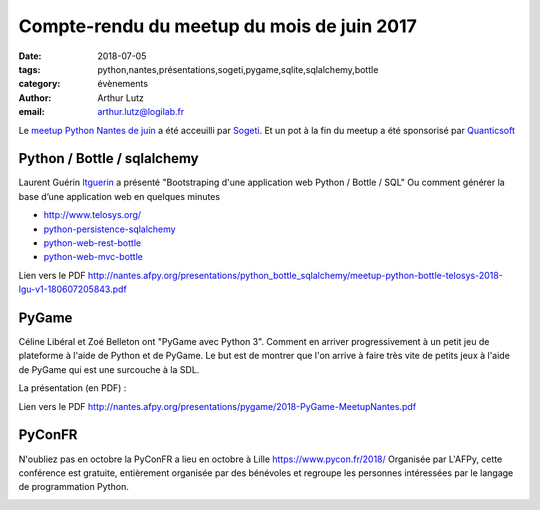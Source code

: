 Compte-rendu du meetup du mois de juin 2017
#############################################

:date: 2018-07-05
:tags: python,nantes,présentations,sogeti,pygame,sqlite,sqlalchemy,bottle
:category: évènements
:author: Arthur Lutz
:email: arthur.lutz@logilab.fr

Le `meetup Python Nantes de juin <https://www.meetup.com/Nantes-Python-Meetup/events/lqmbspyxjbhb/>`_ a été acceuilli par `Sogeti <https://www.sogeti.com/>`_. Et un pot à la fin du meetup a été sponsorisé par `Quanticsoft <http://www.quanticsoft.com/fr/>`_

.. image: /images/meetup_juin_2018.jpg
  :alt: Meetup Python Nantes juin 2018

Python / Bottle / sqlalchemy
----------------------------

Laurent Guérin `ltguerin <https://twitter.com/ltguerin>`_ a présenté 
"Bootstraping d'une application web Python / Bottle / SQL" Ou comment générer  la base d’une application web en quelques minutes

.. raw:: html

    <iframe src="//www.slideshare.net/slideshow/embed_code/key/E7BOQes8BQ2Fug" width="595" height="485" frameborder="0" marginwidth="0" marginheight="0" scrolling="no" style="border:1px solid #CCC; border-width:1px; margin-bottom:5px; max-width: 100%;" allowfullscreen> </iframe> <div style="margin-bottom:5px"> <strong> <a href="//www.slideshare.net/lguerin/meetup-pythonbottletelosys2018lguv10" title="Meetup python-bottle-telosys-2018-lgu-v1.0" target="_blank">Meetup python-bottle-telosys-2018-lgu-v1.0</a> </strong> de <strong><a href="https://www.slideshare.net/lguerin" target="_blank">Laurent Guérin</a></strong> </div>

* http://www.telosys.org/
* `python-persistence-sqlalchemy <https://github.com/telosys-templates-v3/python-persistence-sqlalchemy>`_
* `python-web-rest-bottle <https://github.com/telosys-templates-v3/python-web-rest-bottle>`_
* `python-web-mvc-bottle <https://github.com/telosys-templates-v3/python-web-mvc-bottle>`_ 


Lien vers le PDF http://nantes.afpy.org/presentations/python_bottle_sqlalchemy/meetup-python-bottle-telosys-2018-lgu-v1-180607205843.pdf

PyGame
------

Céline Libéral et Zoé Belleton ont "PyGame avec Python 3". Comment en arriver progressivement à un petit jeu de plateforme à l'aide de Python et de PyGame. Le but est de montrer que l'on arrive à faire très vite de petits jeux à l'aide de PyGame qui est une surcouche à la SDL.

La présentation (en PDF) : 

.. image:: /images/pygame.png 
  :target:  http://nantes.afpy.org/presentations/pygame/2018-PyGame-MeetupNantes.pdf 
  :alt: slides pygame python nantes

Lien vers le PDF http://nantes.afpy.org/presentations/pygame/2018-PyGame-MeetupNantes.pdf 

PyConFR
-------

N'oubliez pas en octobre la PyConFR a lieu en octobre à Lille https://www.pycon.fr/2018/ Organisée par L'AFPy, cette conférence est gratuite, entièrement organisée par des bénévoles et regroupe les personnes intéressées par le langage de programmation Python.

.. image:: https://www.pycon.fr/2018/fr/theme/images/logo.svg
